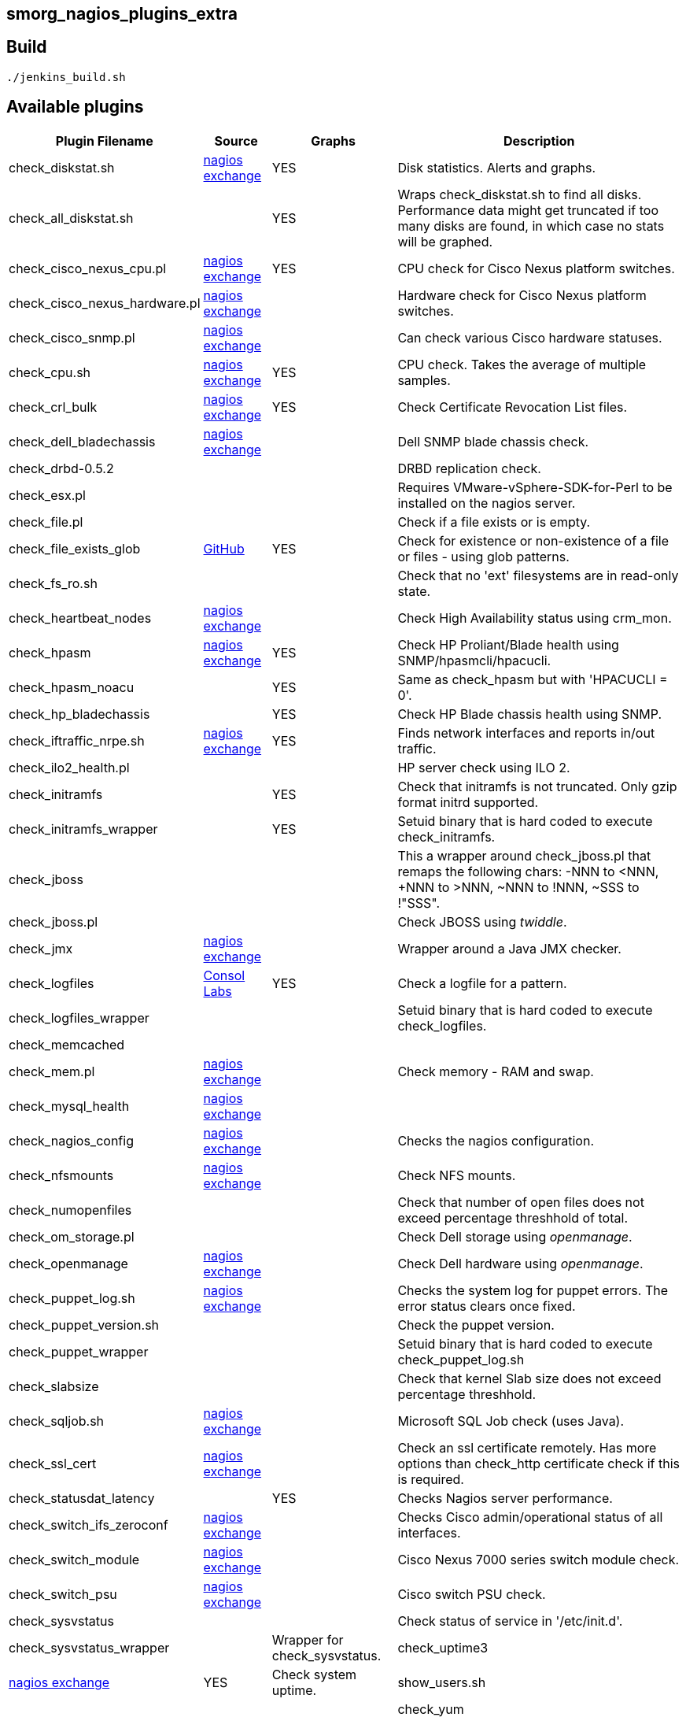 smorg_nagios_plugins_extra
--------------------------

Build
-----

```
./jenkins_build.sh
```

Available plugins
-----------------

[cols="<,<,^,<",frame="topbot",options="header,autowidth"]
|===========================================================================================================
| Plugin Filename | Source | Graphs | Description
| check_diskstat.sh | http://exchange.nagios.org/directory/Plugins/System-Metrics/Storage-Subsystem/check_diskstat/details[nagios exchange] | YES | Disk statistics. Alerts and graphs.
| check_all_diskstat.sh | | YES | Wraps check_diskstat.sh to find all disks. Performance data might get truncated if too many disks are found, in which case no stats will be graphed.
| check_cisco_nexus_cpu.pl | http://exchange.nagios.org/directory/Plugins/Network-Connections%2C-Stats-and-Bandwidth/check_cisco_nexus_cpu/details[nagios exchange] | YES | CPU check for Cisco Nexus platform switches.
| check_cisco_nexus_hardware.pl | http://exchange.nagios.org/directory/Plugins/Network-Connections%2C-Stats-and-Bandwidth/check_cisco_nexus_cpu/details[nagios exchange] | | Hardware check for Cisco Nexus platform switches.
| check_cisco_snmp.pl | http://exchange.nagios.org/directory/Plugins/Hardware/Network-Gear/Cisco/Check-Cisco-Snmp/details[nagios exchange] | | Can check various Cisco hardware statuses.
| check_cpu.sh | http://exchange.nagios.org/directory/Plugins/Operating-Systems/Linux/check_cpu-2Esh/details[nagios exchange] | YES | CPU check. Takes the average of multiple samples.
| check_crl_bulk | http://exchange.nagios.org/directory/Plugins/Security/check_crl_bulk/details[nagios exchange] | YES | Check Certificate Revocation List files.
| check_dell_bladechassis | http://exchange.nagios.org/directory/Plugins/Hardware/Server-Hardware/Dell/check_dell_bladechassis/details[nagios exchange] | | Dell SNMP blade chassis check.
| check_drbd-0.5.2 | | | DRBD replication check.
| check_esx.pl | | | Requires VMware-vSphere-SDK-for-Perl to be installed on the nagios server.
| check_file.pl | | | Check if a file exists or is empty.
| check_file_exists_glob | https://github.com/mclarkson/check_file_exists_glob[GitHub] | YES | Check for existence or non-existence of a file or files - using glob patterns.
| check_fs_ro.sh | | | Check that no 'ext' filesystems are in read-only state.
| check_heartbeat_nodes | http://exchange.nagios.org/directory/Plugins/Clustering-and-High-2DAvailability/check_heartbeat_nodes/details[nagios exchange] | | Check High Availability status using crm_mon.
| check_hpasm | http://exchange.nagios.org/directory/Plugins/Hardware/Server-Hardware/HP-%28Compaq%29/check_hpasm/details[nagios exchange] | YES | Check HP Proliant/Blade health using SNMP/hpasmcli/hpacucli.
| check_hpasm_noacu | | YES | Same as check_hpasm but with 'HPACUCLI = 0'.
| check_hp_bladechassis | | YES | Check HP Blade chassis health using SNMP.
| check_iftraffic_nrpe.sh | http://exchange.nagios.org/directory/Plugins/Network-Connections%2C-Stats-and-Bandwidth/check_iftraffic_nrpe-2Esh/details[nagios exchange] | YES | Finds network interfaces and reports in/out traffic.
| check_ilo2_health.pl | | | HP server check using ILO 2.
| check_initramfs | | YES | Check that initramfs is not truncated. Only gzip format initrd supported.
| check_initramfs_wrapper | | YES | Setuid binary that is hard coded to execute check_initramfs.
| check_jboss | | | This a wrapper around check_jboss.pl that remaps the following chars: -NNN to <NNN, +NNN to >NNN, ~NNN to !NNN, ~SSS to !"SSS".
| check_jboss.pl | | | Check JBOSS using _twiddle_.
| check_jmx | http://exchange.nagios.org/directory/Plugins/Java-Applications-and-Servers/check_jmx/details[nagios exchange] | | Wrapper around a Java JMX checker.
| check_logfiles | http://labs.consol.de/lang/en/nagios/check_logfiles/[Consol Labs] | YES | Check a logfile for a pattern.
| check_logfiles_wrapper | | | Setuid binary that is hard coded to execute check_logfiles.
| check_memcached | | |
| check_mem.pl | http://exchange.nagios.org/directory/Plugins/Operating-Systems/Linux/check_mem/details[nagios exchange] | | Check memory - RAM and swap.
| check_mysql_health | http://exchange.nagios.org/directory/MySQL/check_mysql_health/details[nagios exchange] | |
| check_nagios_config | http://exchange.nagios.org/directory/Plugins/Software/check_nagios_config/details[nagios exchange] | | Checks the nagios configuration.
| check_nfsmounts | http://exchange.nagios.org/directory/Plugins/Operating-Systems/Linux/check_nfsmounts/details[nagios exchange] | | Check NFS mounts.
| check_numopenfiles | | | Check that number of open files does not exceed percentage threshhold of total.
| check_om_storage.pl | | | Check Dell storage using _openmanage_.
| check_openmanage | http://exchange.nagios.org/directory/Plugins/Hardware/Server-Hardware/Dell/check_openmanage/details[nagios exchange] | | Check Dell hardware using _openmanage_.
| check_puppet_log.sh | http://exchange.nagios.org/directory/Plugins/Software/check_puppet_log/details[nagios exchange] | | Checks the system log for puppet errors. The error status clears once fixed.
| check_puppet_version.sh | | | Check the puppet version.
| check_puppet_wrapper | | | Setuid binary that is hard coded to execute check_puppet_log.sh
| check_slabsize | | | Check that kernel Slab size does not exceed percentage threshhold.
| check_sqljob.sh | http://exchange.nagios.org/directory/Plugins/Databases/SQLServer/MSSQL-Job-Monitoring/details[nagios exchange] | | Microsoft SQL Job check (uses Java).
| check_ssl_cert | http://exchange.nagios.org/directory/Plugins/Network-Protocols/HTTP/check_ssl_cert/details[nagios exchange] | | Check an ssl certificate remotely. Has more options than check_http certificate check if this is required.
| check_statusdat_latency | | YES | Checks Nagios server performance.
| check_switch_ifs_zeroconf | http://exchange.nagios.org/directory/Plugins/Network-Connections%2C-Stats-and-Bandwidth/check_switch_ifs_zeroconf/details[nagios exchange] | | Checks Cisco admin/operational status of all interfaces.
| check_switch_module | http://exchange.nagios.org/directory/Plugins/Network-Connections%2C-Stats-and-Bandwidth/check_switch_module/details[nagios exchange] | | Cisco Nexus 7000 series switch module check.
| check_switch_psu | http://exchange.nagios.org/directory/Plugins/Network-Connections%2C-Stats-and-Bandwidth/check_switch_psu/details[nagios exchange] | | Cisco switch PSU check.
| check_sysvstatus | | | Check status of service in '/etc/init.d'.
| check_sysvstatus_wrapper | | Wrapper for check_sysvstatus.
| check_uptime3 | http://exchange.nagios.org/directory/Plugins/System-Metrics/Uptime/check_uptime3/details[nagios exchange] | YES | Check system uptime.
| show_users.sh | | |
| check_yum | | NO | check for yum updates.
|===========================================================================================================

*Deprecated plugins*

[cols="<,<,^,<",frame="topbot",options="header,autowidth"]
|===========================================================================================================
| Plugin Filename | Source | Graphs | Description
| check_iftraffic | | | Deleted.
| check_iftraffic_nrpe.pl | | | Deleted.
| check_iftraffic_nrpe.py | | | Deleted.
| check_iostat | | | Deleted.
| check_multi | | | Deleted.
| check_netio_1.1 | | | Deleted.
| check_rofs.sh | | | Deleted
| check_snmp_load | | | Deleted
| check_snmp_netint.pl | | | Deleted
| check_uptime.pl | | | Deleted
|===========================================================================================================
